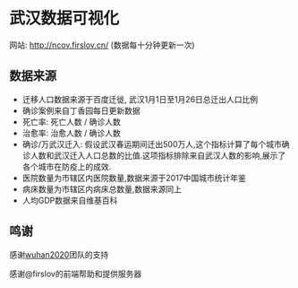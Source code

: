 * 武汉数据可视化
网站: [[http://ncov.firslov.cn/]] (数据每十分钟更新一次)

[[https://raw.githubusercontent.com/guanyilun/wuhan_viz/master/assets/screenshot.png]]
[[https://raw.githubusercontent.com/guanyilun/wuhan_viz/master/assets/screenshot_2.png]]

** 数据来源
- 迁移人口数据来源于百度迁徙, 武汉1月1日至1月26日总迁出人口比例
- 确诊案例来自丁香园每日更新数据
- 死亡率: 死亡人数 / 确诊人数
- 治愈率: 治愈人数 / 确诊人数
- 确诊/万武汉迁入: 假设武汉春运期间迁出500万人,这个指标计算了每个城市确诊人数和武汉迁入人口总数的比值.这项指标排除来自武汉人数的影响,展示了各个城市在防疫上的成效.
- 医院数量为市辖区内医院数量,数据来源于2017中国城市统计年鉴
- 病床数量为市辖区内病床总数量,数据来源同上
- 人均GDP数据来自维基百科

** 鸣谢
感谢[[https://github.com/wuhan2020/wuhan2020][wuhan2020]]团队的支持

感谢@firslov的前端帮助和提供服务器
